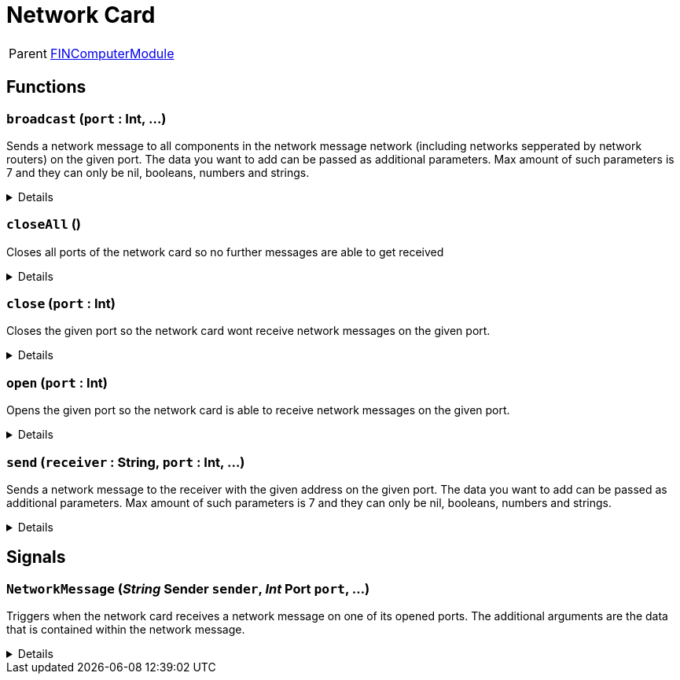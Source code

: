 = Network Card
:table-caption!:

[cols="1,5a",separator="!"]
!===
! Parent
! xref:/reflection/classes/Buildable.adoc[FINComputerModule]
!===



// tag::interface[]

== Functions

// tag::func-broadcast-title[]
=== `broadcast` (`port` : Int, ...)
// tag::func-broadcast[]

Sends a network message to all components in the network message network (including networks sepperated by network routers) on the given port. The data you want to add can be passed as additional parameters. Max amount of such parameters is 7 and they can only be nil, booleans, numbers and strings.

[%collapsible]
====
[cols="1,5a",separator="!"]
!===
! Flags
! +++<span style='color:#e59445'><i>VarArgs</i></span> <span style='color:#bb2828'><i>RuntimeSync</i></span> <span style='color:#bb2828'><i>RuntimeParallel</i></span> <span style='color:#5dafc5'><i>MemberFunc</i></span>+++

! Display Name ! Broadcast Message
!===

.Parameters
[%header,cols="1,1,4a",separator="!"]
!===
!Name !Type !Description

! *Port* `port`
! Int
! The port on which the network message should get sent. For outgoing network messages a port does not need to be opened.
!===

====
// end::func-broadcast[]
// end::func-broadcast-title[]
// tag::func-closeAll-title[]
=== `closeAll` ()
// tag::func-closeAll[]

Closes all ports of the network card so no further messages are able to get received

[%collapsible]
====
[cols="1,5a",separator="!"]
!===
! Flags
! +++<span style='color:#bb2828'><i>RuntimeSync</i></span> <span style='color:#bb2828'><i>RuntimeParallel</i></span> <span style='color:#5dafc5'><i>MemberFunc</i></span>+++

! Display Name ! Close All Ports
!===

====
// end::func-closeAll[]
// end::func-closeAll-title[]
// tag::func-close-title[]
=== `close` (`port` : Int)
// tag::func-close[]

Closes the given port so the network card wont receive network messages on the given port.

[%collapsible]
====
[cols="1,5a",separator="!"]
!===
! Flags
! +++<span style='color:#bb2828'><i>RuntimeSync</i></span> <span style='color:#bb2828'><i>RuntimeParallel</i></span> <span style='color:#5dafc5'><i>MemberFunc</i></span>+++

! Display Name ! Close Port
!===

.Parameters
[%header,cols="1,1,4a",separator="!"]
!===
!Name !Type !Description

! *Port* `port`
! Int
! The port you want to close.
!===

====
// end::func-close[]
// end::func-close-title[]
// tag::func-open-title[]
=== `open` (`port` : Int)
// tag::func-open[]

Opens the given port so the network card is able to receive network messages on the given port.

[%collapsible]
====
[cols="1,5a",separator="!"]
!===
! Flags
! +++<span style='color:#bb2828'><i>RuntimeSync</i></span> <span style='color:#bb2828'><i>RuntimeParallel</i></span> <span style='color:#5dafc5'><i>MemberFunc</i></span>+++

! Display Name ! Open Port
!===

.Parameters
[%header,cols="1,1,4a",separator="!"]
!===
!Name !Type !Description

! *Port* `port`
! Int
! The port you want to open.
!===

====
// end::func-open[]
// end::func-open-title[]
// tag::func-send-title[]
=== `send` (`receiver` : String, `port` : Int, ...)
// tag::func-send[]

Sends a network message to the receiver with the given address on the given port. The data you want to add can be passed as additional parameters. Max amount of such parameters is 7 and they can only be nil, booleans, numbers and strings.

[%collapsible]
====
[cols="1,5a",separator="!"]
!===
! Flags
! +++<span style='color:#e59445'><i>VarArgs</i></span> <span style='color:#bb2828'><i>RuntimeSync</i></span> <span style='color:#bb2828'><i>RuntimeParallel</i></span> <span style='color:#5dafc5'><i>MemberFunc</i></span>+++

! Display Name ! Send Message
!===

.Parameters
[%header,cols="1,1,4a",separator="!"]
!===
!Name !Type !Description

! *Receiver* `receiver`
! String
! The component ID as string of the component you want to send the network message to.

! *Port* `port`
! Int
! The port on which the network message should get sent. For outgoing network messages a port does not need to be opened.
!===

====
// end::func-send[]
// end::func-send-title[]

== Signals

=== `NetworkMessage` (_String_ *Sender* `sender`, _Int_ *Port* `port`, ...)

Triggers when the network card receives a network message on one of its opened ports. The additional arguments are the data that is contained within the network message.

[%collapsible]
====
.Parameters
[%header,cols="1,1,4a",separator="!"]
!===
!Name !Type !Description

! *Sender* `sender`
! String
! The component id of the sender of the network message.

! *Port* `port`
! Int
! The port on which the network message got sent.
!===
====


// end::interface[]

